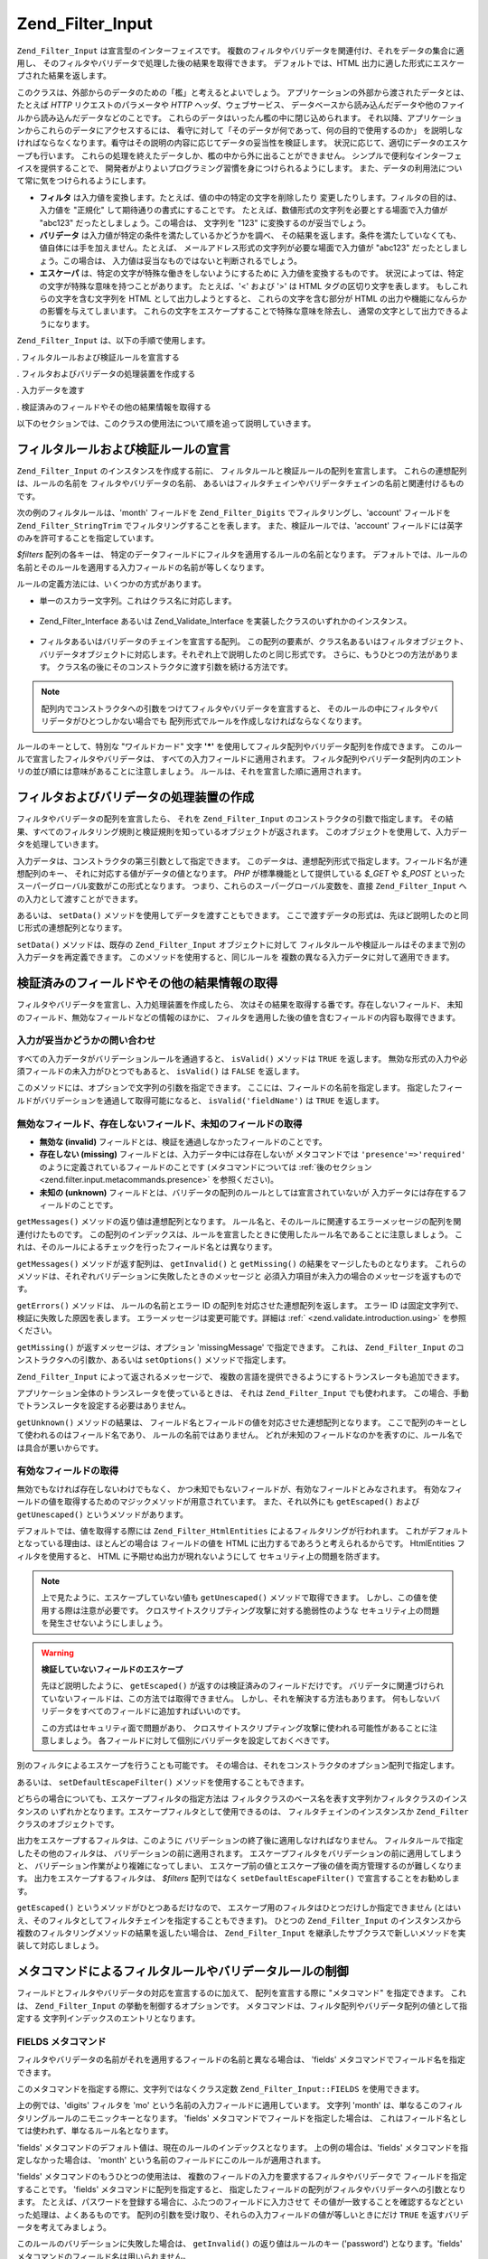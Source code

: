 .. _zend.filter.input:

Zend_Filter_Input
=================

``Zend_Filter_Input`` は宣言型のインターフェイスです。
複数のフィルタやバリデータを関連付け、それをデータの集合に適用し、
そのフィルタやバリデータで処理した後の結果を取得できます。
デフォルトでは、HTML 出力に適した形式にエスケープされた結果を返します。

このクラスは、外部からのデータのための「檻」と考えるとよいでしょう。
アプリケーションの外部から渡されたデータとは、たとえば *HTTP*
リクエストのパラメータや *HTTP* ヘッダ、ウェブサービス、
データベースから読み込んだデータや他のファイルから読み込んだデータなどのことです。
これらのデータはいったん檻の中に閉じ込められます。
それ以降、アプリケーションからこれらのデータにアクセスするには、
看守に対して「そのデータが何であって、何の目的で使用するのか」
を説明しなければならなくなります。看守はその説明の内容に応じてデータの妥当性を検証します。
状況に応じて、適切にデータのエスケープも行います。
これらの処理を終えたデータしか、檻の中から外に出ることができません。
シンプルで便利なインターフェイスを提供することで、
開発者がよりよいプログラミング習慣を身につけられるようにします。
また、データの利用法について常に気をつけられるようにします。

- **フィルタ** は入力値を変換します。たとえば、値の中の特定の文字を削除したり
  変更したりします。フィルタの目的は、入力値を "正規化"
  して期待通りの書式にすることです。
  たとえば、数値形式の文字列を必要とする場面で入力値が "abc123"
  だったとしましょう。この場合は、 文字列を "123" に変換するのが妥当でしょう。

- **バリデータ** は入力値が特定の条件を満たしているかどうかを調べ、
  その結果を返します。条件を満たしていなくても、
  値自体には手を加えません。たとえば、
  メールアドレス形式の文字列が必要な場面で入力値が "abc123"
  だったとしましょう。この場合は、
  入力値は妥当なものではないと判断されるでしょう。

- **エスケーパ** は、特定の文字が特殊な働きをしないようにするために
  入力値を変換するものです。
  状況によっては、特定の文字が特殊な意味を持つことがあります。 たとえば、'<'
  および '>' は HTML タグの区切り文字を表します。 もしこれらの文字を含む文字列を
  HTML として出力しようとすると、 これらの文字を含む部分が HTML
  の出力や機能になんらかの影響を与えてしまいます。
  これらの文字をエスケープすることで特殊な意味を除去し、
  通常の文字として出力できるようになります。

``Zend_Filter_Input`` は、以下の手順で使用します。

. フィルタルールおよび検証ルールを宣言する

. フィルタおよびバリデータの処理装置を作成する

. 入力データを渡す

. 検証済みのフィールドやその他の結果情報を取得する

以下のセクションでは、このクラスの使用法について順を追って説明していきます。

.. _zend.filter.input.declaring:

フィルタルールおよび検証ルールの宣言
------------------

``Zend_Filter_Input`` のインスタンスを作成する前に、
フィルタルールと検証ルールの配列を宣言します。
これらの連想配列は、ルールの名前を フィルタやバリデータの名前、
あるいはフィルタチェインやバリデータチェインの名前と関連付けるものです。

次の例のフィルタルールは、'month' フィールドを ``Zend_Filter_Digits``
でフィルタリングし、'account' フィールドを ``Zend_Filter_StringTrim``
でフィルタリングすることを表します。 また、検証ルールでは、'account'
フィールドには英字のみを許可することを指定しています。

.. code-block:: php
   :linenos:

   $filters = array(
       'month'   => 'Digits',
       'account' => 'StringTrim'
   );

   $validators = array(
       'account' => 'Alpha'
   );

*$filters* 配列の各キーは、
特定のデータフィールドにフィルタを適用するルールの名前となります。
デフォルトでは、ルールの名前とそのルールを適用する入力フィールドの名前が等しくなります。

ルールの定義方法には、いくつかの方式があります。

- 単一のスカラー文字列。これはクラス名に対応します。

     .. code-block:: php
        :linenos:

        $validators = array(
            'month'   => 'Digits',
        );



- Zend_Filter_Interface あるいは Zend_Validate_Interface
  を実装したクラスのいずれかのインスタンス。

     .. code-block:: php
        :linenos:

        $digits = new Zend_Validate_Digits();

        $validators = array(
            'month'   => $digits
        );



- フィルタあるいはバリデータのチェインを宣言する配列。
  この配列の要素が、クラス名あるいはフィルタオブジェクト、
  バリデータオブジェクトに対応します。それぞれ上で説明したのと同じ形式です。
  さらに、もうひとつの方法があります。
  クラス名の後にそのコンストラクタに渡す引数を続ける方法です。

     .. code-block:: php
        :linenos:

        $validators = array(
            'month'   => array(
                'Digits',                // 文字列
                new Zend_Validate_Int(), // オブジェクトのインスタンス
                array('Between', 1, 12)  // 文字列とコンストラクタの引数
            )
        );



.. note::

   配列内でコンストラクタへの引数をつけてフィルタやバリデータを宣言すると、
   そのルールの中にフィルタやバリデータがひとつしかない場合でも
   配列形式でルールを作成しなければならなくなります。

ルールのキーとして、特別な "ワイルドカード" 文字 **'*'**
を使用してフィルタ配列やバリデータ配列を作成できます。
このルールで宣言したフィルタやバリデータは、
すべての入力フィールドに適用されます。
フィルタ配列やバリデータ配列内のエントリの並び順には意味があることに注意しましょう。
ルールは、それを宣言した順に適用されます。

.. code-block:: php
   :linenos:

   $filters = array(
       '*'     => 'StringTrim',
       'month' => 'Digits'
   );

.. _zend.filter.input.running:

フィルタおよびバリデータの処理装置の作成
--------------------

フィルタやバリデータの配列を宣言したら、 それを ``Zend_Filter_Input``
のコンストラクタの引数で指定します。
その結果、すべてのフィルタリング規則と検証規則を知っているオブジェクトが返されます。
このオブジェクトを使用して、入力データを処理していきます。

.. code-block:: php
   :linenos:

   $input = new Zend_Filter_Input($filters, $validators);

入力データは、コンストラクタの第三引数として指定できます。
このデータは、連想配列形式で指定します。フィールド名が連想配列のキー、
それに対応する値がデータの値となります。 *PHP* が標準機能として提供している
*$_GET* や *$_POST* といったスーパーグローバル変数がこの形式となります。
つまり、これらのスーパーグローバル変数を、直接 ``Zend_Filter_Input``
への入力として渡すことができます。

.. code-block:: php
   :linenos:

   $data = $_GET;

   $input = new Zend_Filter_Input($filters, $validators, $data);

あるいは、 ``setData()`` メソッドを使用してデータを渡すこともできます。
ここで渡すデータの形式は、先ほど説明したのと同じ形式の連想配列となります。

.. code-block:: php
   :linenos:

   $input = new Zend_Filter_Input($filters, $validators);
   $input->setData($newData);

``setData()`` メソッドは、既存の ``Zend_Filter_Input`` オブジェクトに対して
フィルタルールや検証ルールはそのままで別の入力データを再定義できます。
このメソッドを使用すると、同じルールを
複数の異なる入力データに対して適用できます。

.. _zend.filter.input.results:

検証済みのフィールドやその他の結果情報の取得
----------------------

フィルタやバリデータを宣言し、入力処理装置を作成したら、
次はその結果を取得する番です。存在しないフィールド、
未知のフィールド、無効なフィールドなどの情報のほかに、
フィルタを適用した後の値を含むフィールドの内容も取得できます。

.. _zend.filter.input.results.isvalid:

入力が妥当かどうかの問い合わせ
^^^^^^^^^^^^^^^

すべての入力データがバリデーションルールを通過すると、 ``isValid()`` メソッドは
``TRUE`` を返します。
無効な形式の入力や必須フィールドの未入力がひとつでもあると、 ``isValid()`` は
``FALSE`` を返します。

.. code-block:: php
   :linenos:

   if ($input->isValid()) {
     echo "OK\n";
   }

このメソッドには、オプションで文字列の引数を指定できます。
ここには、フィールドの名前を指定します。
指定したフィールドがバリデーションを通過して取得可能になると、
``isValid('fieldName')`` は ``TRUE`` を返します。

.. code-block:: php
   :linenos:

   if ($input->isValid('month')) {
     echo "'month' フィールドの内容は正しい形式です\n";
   }

.. _zend.filter.input.results.reports:

無効なフィールド、存在しないフィールド、未知のフィールドの取得
^^^^^^^^^^^^^^^^^^^^^^^^^^^^^^^

- **無効な (invalid)** フィールドとは、検証を通過しなかったフィールドのことです。

- **存在しない (missing)** フィールドとは、入力データ中には存在しないが
  メタコマンドでは ``'presence'=>'required'``
  のように定義されているフィールドのことです (メタコマンドについては
  :ref:`後のセクション <zend.filter.input.metacommands.presence>` を参照ください)。

- **未知の (unknown)**
  フィールドとは、バリデータの配列のルールとしては宣言されていないが
  入力データには存在するフィールドのことです。

.. code-block:: php
   :linenos:

   if ($input->hasInvalid() || $input->hasMissing()) {
     $messages = $input->getMessages();
   }

   // getMessages() は単に、getInvalid() と getMissing() を
   // マージしたものを返します

   if ($input->hasInvalid()) {
     $invalidFields = $input->getInvalid();
   }

   if ($input->hasMissing()) {
     $missingFields = $input->getMissing();
   }

   if ($input->hasUnknown()) {
     $unknownFields = $input->getUnknown();
   }

``getMessages()`` メソッドの返り値は連想配列となります。
ルール名と、そのルールに関連するエラーメッセージの配列を関連付けたものです。
この配列のインデックスは、ルールを宣言したときに使用したルール名であることに注意しましょう。
これは、そのルールによるチェックを行ったフィールド名とは異なります。

``getMessages()`` メソッドが返す配列は、 ``getInvalid()`` と ``getMissing()``
の結果をマージしたものとなります。
これらのメソッドは、それぞれバリデーションに失敗したときのメッセージと
必須入力項目が未入力の場合のメッセージを返すものです。

``getErrors()`` メソッドは、 ルールの名前とエラー ID
の配列を対応させた連想配列を返します。 エラー ID
は固定文字列で、検証に失敗した原因を表します。
エラーメッセージは変更可能です。詳細は :ref:` <zend.validate.introduction.using>`
を参照ください。

``getMissing()`` が返すメッセージは、オプション 'missingMessage' で指定できます。
これは、 ``Zend_Filter_Input`` のコンストラクタへの引数か、あるいは ``setOptions()``
メソッドで指定します。

.. code-block:: php
   :linenos:

   $options = array(
       'missingMessage' => "Field '%field%' is required"
   );

   $input = new Zend_Filter_Input($filters, $validators, $data, $options);

   // もうひとつの方法

   $input = new Zend_Filter_Input($filters, $validators, $data);
   $input->setOptions($options);

``Zend_Filter_Input`` によって返されるメッセージで、
複数の言語を提供できるようにするトランスレータも追加できます。

.. code-block:: php
   :linenos:

   $translate = new Zend_Translator_Adapter_Array(array(
       'content' => array(
           Zend_Filter_Input::MISSING_MESSAGE => "Where is the field?"
       )
   );

   $input = new Zend_Filter_Input($filters, $validators, $data);
   $input->setTranslator($translate);

アプリケーション全体のトランスレータを使っているときは、 それは
``Zend_Filter_Input`` でも使われます。
この場合、手動でトランスレータを設定する必要はありません。

``getUnknown()`` メソッドの結果は、
フィールド名とフィールドの値を対応させた連想配列となります。
ここで配列のキーとして使われるのはフィールド名であり、
ルールの名前ではありません。
どれが未知のフィールドなのかを表すのに、ルール名では具合が悪いからです。

.. _zend.filter.input.results.escaping:

有効なフィールドの取得
^^^^^^^^^^^

無効でもなければ存在しないわけでもなく、
かつ未知でもないフィールドが、有効なフィールドとみなされます。
有効なフィールドの値を取得するためのマジックメソッドが用意されています。
また、それ以外にも ``getEscaped()`` および ``getUnescaped()`` というメソッドがあります。

.. code-block:: php
   :linenos:

   $m = $input->month;                 // エスケープ済み (マジックメソッド)
   $m = $input->getEscaped('month');   // エスケープ済み
   $m = $input->getUnescaped('month'); // エスケープ前

デフォルトでは、値を取得する際には ``Zend_Filter_HtmlEntities``
によるフィルタリングが行われます。
これがデフォルトとなっている理由は、ほとんどの場合は フィールドの値を HTML
に出力するであろうと考えられるからです。 HtmlEntities フィルタを使用すると、 HTML
に予期せぬ出力が現れないようにして セキュリティ上の問題を防ぎます。

.. note::

   上で見たように、エスケープしていない値も ``getUnescaped()``
   メソッドで取得できます。 しかし、この値を使用する際は注意が必要です。
   クロスサイトスクリプティング攻撃に対する脆弱性のような
   セキュリティ上の問題を発生させないようにしましょう。

.. warning::

   **検証していないフィールドのエスケープ**

   先ほど説明したように、 ``getEscaped()`` が返すのは検証済みのフィールドだけです。
   バリデータに関連づけられていないフィールドは、この方法では取得できません。
   しかし、それを解決する方法もあります。
   何もしないバリデータをすべてのフィールドに追加すればいいのです。

   .. code-block:: php
      :linenos:

      $validators = array('*' => array());

      $input = new Zend_Filter_Input($filters, $validators, $data, $options);

   この方式はセキュリティ面で問題があり、
   クロスサイトスクリプティング攻撃に使われる可能性があることに注意しましょう。
   各フィールドに対して個別にバリデータを設定しておくべきです。

別のフィルタによるエスケープを行うことも可能です。
その場合は、それをコンストラクタのオプション配列で指定します。

.. code-block:: php
   :linenos:

   $options = array('escapeFilter' => 'StringTrim');
   $input = new Zend_Filter_Input($filters, $validators, $data, $options);

あるいは、 ``setDefaultEscapeFilter()`` メソッドを使用することもできます。

.. code-block:: php
   :linenos:

   $input = new Zend_Filter_Input($filters, $validators, $data);
   $input->setDefaultEscapeFilter(new Zend_Filter_StringTrim());

どちらの場合についても、エスケープフィルタの指定方法は
フィルタクラスのベース名を表す文字列かフィルタクラスのインスタンスの
いずれかとなります。エスケープフィルタとして使用できるのは、
フィルタチェインのインスタンスか ``Zend_Filter`` クラスのオブジェクトです。

出力をエスケープするフィルタは、このように
バリデーションの終了後に適用しなければなりません。
フィルタルールで指定したその他のフィルタは、
バリデーションの前に適用されます。
エスケープフィルタをバリデーションの前に適用してしまうと、
バリデーション作業がより複雑になってしまい、
エスケープ前の値とエスケープ後の値を両方管理するのが難しくなります。
出力をエスケープするフィルタは、 *$filters* 配列ではなく ``setDefaultEscapeFilter()``
で宣言することをお勧めします。

``getEscaped()`` というメソッドがひとつあるだけなので、
エスケープ用のフィルタはひとつだけしか指定できません
(とはいえ、そのフィルタとしてフィルタチェインを指定することもできます)。
ひとつの ``Zend_Filter_Input`` のインスタンスから
複数のフィルタリングメソッドの結果を返したい場合は、 ``Zend_Filter_Input``
を継承したサブクラスで新しいメソッドを実装して対応しましょう。

.. _zend.filter.input.metacommands:

メタコマンドによるフィルタルールやバリデータルールの制御
----------------------------

フィールドとフィルタやバリデータの対応を宣言するのに加えて、
配列を宣言する際に "メタコマンド" を指定できます。 これは、 ``Zend_Filter_Input``
の挙動を制御するオプションです。
メタコマンドは、フィルタ配列やバリデータ配列の値として指定する
文字列インデックスのエントリとなります。

.. _zend.filter.input.metacommands.fields:

FIELDS メタコマンド
^^^^^^^^^^^^^

フィルタやバリデータの名前がそれを適用するフィールドの名前と異なる場合は、
'fields' メタコマンドでフィールド名を指定できます。

このメタコマンドを指定する際に、文字列ではなくクラス定数 ``Zend_Filter_Input::FIELDS``
を使用できます。

.. code-block:: php
   :linenos:

   $filters = array(
       'month' => array(
           'Digits',        // 数値インデックスのフィルタ名 [0]
           'fields' => 'mo' // 文字列インデックスのフィールド名 ['fields']
       )
   );

上の例では、'digits' フィルタを 'mo' という名前の入力フィールドに適用しています。
文字列 'month' は、単なるこのフィルタリングルールのニモニックキーとなります。
'fields' メタコマンドでフィールドを指定した場合は、
これはフィールド名としては使われず、単なるルール名となります。

'fields' メタコマンドのデフォルト値は、現在のルールのインデックスとなります。
上の例の場合は、'fields' メタコマンドを指定しなかった場合は、 'month'
という名前のフィールドにこのルールが適用されます。

'fields' メタコマンドのもうひとつの使用法は、
複数のフィールドの入力を要求するフィルタやバリデータで
フィールドを指定することです。 'fields' メタコマンドに配列を指定すると、
指定したフィールドの配列がフィルタやバリデータへの引数となります。
たとえば、パスワードを登録する場合に、ふたつのフィールドに入力させて
その値が一致することを確認するなどといった処理は、よくあるものです。
配列の引数を受け取り、それらの入力フィールドの値が等しいときにだけ ``TRUE``
を返すバリデータを考えてみましょう。

.. code-block:: php
   :linenos:

   $validators = array(
       'password' => array(
           'StringEquals',
           'fields' => array('password1', 'password2')
       )
   );
   // 仮想クラス Zend_Validate_StringEquals に、
   // ふたつのフィールド 'password1' および 'password2'
   // の値を含む配列を渡します

このルールのバリデーションに失敗した場合は、 ``getInvalid()``
の返り値はルールのキー ('password') となります。'fields'
メタコマンドのフィールド名は用いられません。

.. _zend.filter.input.metacommands.presence:

PRESENCE メタコマンド
^^^^^^^^^^^^^^^

バリデータ配列の各エントリでは、メタコマンド 'presence' を指定できます。
このメタコマンドの値が 'required' の場合は、 そのフィールドの値が必須となります。
未入力の場合は「存在しないフィールド」として報告されます。

このメタコマンドを指定する際に、文字列ではなくクラス定数
``Zend_Filter_Input::PRESENCE`` を使用できます。

.. code-block:: php
   :linenos:

   $validators = array(
       'month' => array(
           'digits',
           'presence' => 'required'
       )
   );

このメタコマンドのデフォルト値は 'optional' です。

.. _zend.filter.input.metacommands.default:

DEFAULT_VALUE メタコマンド
^^^^^^^^^^^^^^^^^^^^

入力データにそのフィールドが存在しない場合に、もしメタコマンド 'default'
がルールで指定されていれば そのメタコマンドの値がフィールドの値となります。

このメタコマンドを指定する際に、文字列ではなくクラス定数
``Zend_Filter_Input::DEFAULT_VALUE`` を使用できます。

このデフォルト値は、バリデータを適用する前にフィールドの代入されます。
また、そのフィールドのデフォルト値は現在のルールでのみ適用されます。
もしそのフィールドが別のルールから参照されていた場合には、
別のルールを評価する際にはそのフィールドには値が入っていないことになります。
つまり、個々のルールで別々のデフォルト値を宣言できるということです。

.. code-block:: php
   :linenos:

   $validators = array(
       'month' => array(
           'digits',
           'default' => '1'
       )
   );

   // 'month' フィールドの値がありません
   $data = array();

   $input = new Zend_Filter_Input(null, $validators, $data);
   echo $input->month; // 1 を出力します

*FIELDS* メタコマンドで複数のフィールドをルールに定義している場合、 *DEFAULT_VALUE*
メタコマンドに配列を指定できます。
対応するキーのフィールドの値が存在しない場合に、デフォルト値が用いられます。
*FIELDS* で複数のフィールドを定義しているのに *DEFAULT_VALUE*
がスカラーだった場合は、
配列内のすべてのフィールドに対してその値がデフォルト値として用いられます。

このメタコマンドにはデフォルト値はありません。

.. _zend.filter.input.metacommands.allow-empty:

ALLOW_EMPTY メタコマンド
^^^^^^^^^^^^^^^^^^

デフォルトでは、入力データ中にフィールドが存在すれば、 たとえそれが空文字列
(**''**) であったとしてもバリデータを適用します。
その結果、検証に失敗することもありえます。
たとえば、数値かどうかを調べるバリデータは、
空文字列を通すとエラーを報告します。 空の文字列 (長さゼロの文字列)
の中には文字が含まれないので、 数値を表す文字も含まれないからです。

空の文字列も有効であるとみなしたい場合は、メタコマンド 'allowEmpty' を ``TRUE``
に設定します。
すると、入力データとして空の文字列が渡された場合も検証を通過します。

このメタコマンドを指定する際に、文字列ではなくクラス定数
``Zend_Filter_Input::ALLOW_EMPTY`` を使用できます。

.. code-block:: php
   :linenos:

   $validators = array(
       'address2' => array(
           'Alnum',
           'allowEmpty' => true
       )
   );

このメタコマンドのデフォルト値は ``FALSE`` です。

非常に珍しいケースですが、バリデータは一切登録せずにメタコマンド 'allowEmpty' を
``FALSE`` (つまり、空の値は無効とみなす) と設定した検証ルールを定義すると、
``Zend_Filter_Input`` はデフォルトのエラーメッセージを返します。 このメッセージは
``getMessages()`` で取得できます。 このメッセージは、'notEmptyMessage'
オプションで設定します。 このオプションは、 ``Zend_Filter_Input``
のコンストラクタへの引数か、 あるいは ``setOptions()`` メソッドで指定します。

.. code-block:: php
   :linenos:

   $options = array(
       'notEmptyMessage' => "'%field%' に何か値を入力してください"
   );

   $input = new Zend_Filter_Input($filters, $validators, $data, $options);

   // 別の方法

   $input = new Zend_Filter_Input($filters, $validators, $data);
   $input->setOptions($options);

.. _zend.filter.input.metacommands.break-chain:

BREAK_CHAIN メタコマンド
^^^^^^^^^^^^^^^^^^

デフォルトでは、ひとつのルールに複数のバリデータが登録されている場合は
それをすべて適用し、すべてのエラーメッセージが結果のメッセージに含まれるようになります。

一方、メタコマンド 'breakChainOnFailure' を ``TRUE`` とすると、
どれかひとつのバリデータが失敗すると、
その時点でバリデータチェインが終了するようになります。
チェイン内のそれ以降のバリデータによる入力チェックは行いません。
つまり、指摘されたエラーを修正したとしても、
さらに別のエラーが発生する可能性があるということです。

このメタコマンドを指定する際に、文字列ではなくクラス定数
``Zend_Filter_Input::BREAK_CHAIN`` を使用できます。

.. code-block:: php
   :linenos:

   $validators = array(
       'month' => array(
           'Digits',
           new Zend_Validate_Between(1,12),
           new Zend_Validate_GreaterThan(0),
           'breakChainOnFailure' => true
       )
   );
   $input = new Zend_Filter_Input(null, $validators);

このメタコマンドのデフォルト値は ``FALSE`` です。

バリデータチェインクラスである ``Zend_Validate``
は、チェインの実行を中断できるという点で ``Zend_Filter_Input`` よりも柔軟です。
バリデータチェインクラスでは、チェイン内のバリデータのひとつが失敗したときに
即時に処理を終了させるオプションが設定できます。 ``Zend_Filter_Input``
の場合は、メタコマンド 'breakChainOnFailure'
の設定がルール内のすべてのバリデータに適用されます。
より柔軟にしたい場合は、バリデータチェインを自前で作成して
それをバリデータルールの定義時に指定します。

.. code-block:: php
   :linenos:

   // breakChainOnFailure 属性を個別に設定した
   // バリデータチェインを作成します
   $chain = new Zend_Validate();
   $chain->addValidator(new Zend_Validate_Digits(), true);
   $chain->addValidator(new Zend_Validate_Between(1,12), false);
   $chain->addValidator(new Zend_Validate_GreaterThan(0), true);

   // さきほど作成したチェインを用いるバリデータルールを宣言します
   $validators = array(
       'month' => $chain
   );
   $input = new Zend_Filter_Input(null, $validators);

.. _zend.filter.input.metacommands.messages:

MESSAGES メタコマンド
^^^^^^^^^^^^^^^

ルール内の個々のバリデータのエラーメッセージを指定するには、メタコマンド
'messages'
を使用します。このメタコマンドの値には、さまざまなものが指定できます。
たとえばひとつのルールの中に複数のバリデータがある場合に
それぞれ別のメッセージを指定したり、
指定したバリデータで特定のエラー条件のときにのみ指定したメッセージを返したりといったことが考えられます。

このメタコマンドを指定する際に、文字列ではなくクラス定数
``Zend_Filter_Input::MESSAGES`` を使用できます。

以下に示すのは、あるバリデータにデフォルトのエラーメッセージを設定する例です。

.. code-block:: php
   :linenos:

   $validators = array(
       'month' => array(
           'digits',
           'messages' => '月として指定できるのは数字のみです'
       )
   );

エラーメッセージを設定したいバリデータが複数ある場合は、 'messages'
メタコマンドの値として配列を指定します。

この配列の各要素は、それぞれ同じインデックスのバリデータに適用されます。
つまり、 **n** 番目のバリデータのメッセージを指定するには 配列のインデックスに
**n** を指定します。
これを使用して、チェイン内の特定のバリデータにだけメッセージを設定して
それ以外はデフォルトのメッセージを使用するということができます。

.. code-block:: php
   :linenos:

   $validators = array(
       'month' => array(
           'digits',
           new Zend_Validate_Between(1, 12),
           'messages' => array(
               // バリデータ [0] はデフォルトのメッセージを使用し、
               // バリデータ [1] のみ独自のメッセージを指定します
               1 => '月として指定できるのは 1 から 12 までの値です'
           )
       )
   );

ひとつのバリデータに複数のエラーメッセージが存在する場合は、
メッセージのキーで識別します。
各バリデータクラスにはそれぞれ異なるキーが存在し、そのキーを用いて
それぞれのバリデータクラスが生成するエラーメッセージを識別します。
バリデータクラスでは、メッセージのキーに対応する定数が定義されています。
これらのキーを 'messages' メタコマンドで使用できます。
この場合、文字列ではなく連想配列形式で渡します。

.. code-block:: php
   :linenos:

   $validators = array(
       'month' => array(
           'digits', new Zend_Validate_Between(1, 12),
           'messages' => array(
               '月として指定できるのは数字のみです',
               array(
                   Zend_Validate_Between::NOT_BETWEEN =>
                       '月の値 %value% は、' .
                       '%min% 以上 %max% 以下の値でなければなりません',
                   Zend_Validate_Between::NOT_BETWEEN_STRICT =>
                       '月の値 %value% は、%min% より大きく、' .
                       'かつ %max% より小さい値でなければなりません'
               )
           )
       )
   );

各バリデータクラスがエラーメッセージを複数持っているかどうかや
それらのメッセージのキー、そしてメッセージのテンプレートで使用できるトークン
等についての情報については、各バリデータクラスのドキュメントを参照ください。

検証ルールのなかにバリデータがひとつだけしかない場合、
あるいはすべてのバリデータで同じメッセージセットを使用する場合は、
配列構造で追加しなくても参照できます。

.. code-block:: php
   :linenos:

   $validators = array(
       'month' => array(
           new Zend_Validate_Between(1, 12),
           'messages' => array(
                           Zend_Validate_Between::NOT_BETWEEN =>
                               '月の値 %value% は、' .
                               '%min% 以上 %max% 以下の値でなければなりません',
                           Zend_Validate_Between::NOT_BETWEEN_STRICT =>
                               '月の値 %value% は、%min% より大きく、' .
                               'かつ %max% より小さい値でなければなりません'
           )
       )
   );

.. _zend.filter.input.metacommands.global:

オプションの使用による、全ルールへのメタコマンドの設定
^^^^^^^^^^^^^^^^^^^^^^^^^^^

メタコマンド 'allowEmpty' や 'breakChainOnFailure'、 'presence'
の全ルール共通のデフォルト値は、 ``Zend_Filter_Input`` のコンストラクタの引数 *$options*
で設定できます。これを使用すると、 個別のルールにメタコマンドを設定しなくても
全ルール共通のデフォルト値を設定できます。

.. code-block:: php
   :linenos:

   // デフォルトで、全フィールドに空文字列を許可するようにします
   $options = array('allowEmpty' => true);

   // 空文字列を禁止したいフィールドがある場合は、
   // 個別のルール定義で、この設定を上書きできます
   $validators = array(
       'month' => array(
           'Digits',
           'allowEmpty' => false
       )
   );

   $input = new Zend_Filter_Input($filters, $validators, $data, $options);

メタコマンド 'fields'、'messages' と 'default' については、
このテクニックを使うことができません。

.. _zend.filter.input.namespaces:

フィルタクラスへの名前空間の追加
----------------

デフォルトでは、フィルタやバリデータを文字列で指定した場合は、
対応するクラスを ``Zend_Filter`` 名前空間あるいは ``Zend_Validate``
名前空間から探します。 たとえば、文字列 'digits' でフィルタを指定すると、
``Zend_Filter_Digits`` クラスを探すことになります。

独自のフィルタクラスやバリデータクラスを作成したり、
サードパーティのフィルタやバリデータを使用したりする場合は、
そのクラスの名前空間は ``Zend_Filter`` や ``Zend_Validate`` とは異なるでしょう。
その場合は、 ``Zend_Filter_Input`` に別の名前空間を通知できます。
名前空間は、コンストラクタのオプションで指定できます。

.. code-block:: php
   :linenos:

   $options = array('filterNamespace' => 'My_Namespace_Filter',
                    'validatorNamespace' => 'My_Namespace_Validate');
   $input = new Zend_Filter_Input($filters, $validators, $data, $options);

あるいは、 ``addValidatorPrefixPath($prefix, $path)`` メソッドや ``addFilterPrefixPath($prefix, $path)``
メソッドを使うこともできます。 これらは、 ``Zend_Filter_Input``
が使うプラグインローダへの直接のプロキシとなります。

.. code-block:: php
   :linenos:

   $input->addValidatorPrefixPath('Other_Namespace', 'Other/Namespace');
   $input->addFilterPrefixPath('Foo_Namespace', 'Foo/Namespace');

   // この結果、バリデータの検索順は次のとおりとなります
   // 1. My_Namespace_Validate
   // 2. Other_Namespace
   // 3. Zend_Validate

   // また、フィルタの検索順は次のとおりとなります
   // 1. My_Namespace_Filter
   // 2. Foo_Namespace
   // 3. Zend_Filter

名前空間 ``Zend_Filter`` と ``Zend_Validate`` は削除することができません。
新しい名前空間を追加することだけが可能となっています。
追加した名前空間を先に探し、Zend 名前空間を最後に探すという順序になります。

.. note::

   バージョン 1.5 で関数 ``addNamespace($namespace)`` は非推奨となり、
   代わりにプラグインローダと ``addFilterPrefixPath`` および ``addValidatorPrefixPath``
   が追加されました。 また、定数 ``Zend_Filter_Input::INPUT_NAMESPACE``
   も非推奨となりました。 定数 ``Zend_Filter_Input::VALIDATOR_NAMESPACE`` および
   ``Zend_Filter_Input::FILTER_NAMESPACE`` が 1.7.0 以降のリリースで使用可能です。

.. note::

   バージョン 1.0.4 で、値 ``namespace`` をもつ定数 ``Zend_Filter_Input::NAMESPACE`` が値
   ``inputNamespace`` を持つ定数 ``Zend_Filter_Input::INPUT_NAMESPACE`` に変わりました。 これは、
   *PHP* 5.3 以降の予約語 ``namespace`` に対応させるためです。


